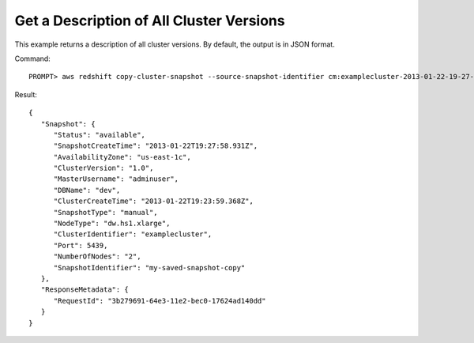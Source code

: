 Get a Description of All Cluster Versions
-----------------------------------------

This example returns a description of all cluster versions.  By default, the output is in JSON format.

Command::

    PROMPT> aws redshift copy-cluster-snapshot --source-snapshot-identifier cm:examplecluster-2013-01-22-19-27-58 --target-snapshot-identifier my-saved-snapshot-copy

Result::

    {
       "Snapshot": {
          "Status": "available",
          "SnapshotCreateTime": "2013-01-22T19:27:58.931Z",
          "AvailabilityZone": "us-east-1c",
          "ClusterVersion": "1.0",
          "MasterUsername": "adminuser",
          "DBName": "dev",
          "ClusterCreateTime": "2013-01-22T19:23:59.368Z",
          "SnapshotType": "manual",
          "NodeType": "dw.hs1.xlarge",
          "ClusterIdentifier": "examplecluster",
          "Port": 5439,
          "NumberOfNodes": "2",
          "SnapshotIdentifier": "my-saved-snapshot-copy"
       },
       "ResponseMetadata": {
          "RequestId": "3b279691-64e3-11e2-bec0-17624ad140dd"
       }
    }


